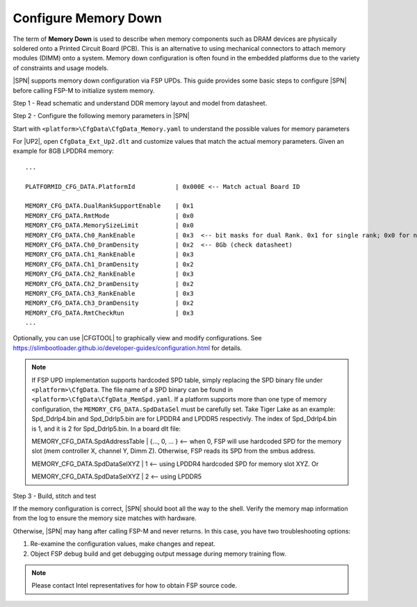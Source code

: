 .. _config-memory-down:

Configure Memory Down
----------------------

The term of **Memory Down** is used to describe when memory components such as DRAM devices are physically soldered onto a Printed Circuit Board (PCB). This is an alternative to using mechanical connectors to attach memory modules (DIMM) onto a system. Memory down configuration is often found in the embedded platforms due to the variety of constraints and usage models.

|SPN| supports memory down configuration via FSP UPDs. This guide provides some basic steps to configure |SPN| before calling FSP-M to initialize system memory.

Step 1 - Read schematic and understand DDR memory layout and model from datasheet.

Step 2 - Configure the following memory parameters in |SPN|

Start with ``<platform>\CfgData\CfgData_Memory.yaml`` to understand the possible values for memory parameters

For |UP2|, open ``CfgData_Ext_Up2.dlt`` and customize values that match the actual memory parameters. Given an example for 8GB LPDDR4 memory::

  ...

  PLATFORMID_CFG_DATA.PlatformId           | 0x000E <-- Match actual Board ID

  MEMORY_CFG_DATA.DualRankSupportEnable    | 0x1
  MEMORY_CFG_DATA.RmtMode                  | 0x0
  MEMORY_CFG_DATA.MemorySizeLimit          | 0x0
  MEMORY_CFG_DATA.Ch0_RankEnable           | 0x3  <-- bit masks for dual Rank. 0x1 for single rank; 0x0 for no rank (no memory chip)
  MEMORY_CFG_DATA.Ch0_DramDensity          | 0x2  <-- 8Gb (check datasheet)
  MEMORY_CFG_DATA.Ch1_RankEnable           | 0x3
  MEMORY_CFG_DATA.Ch1_DramDensity          | 0x2
  MEMORY_CFG_DATA.Ch2_RankEnable           | 0x3
  MEMORY_CFG_DATA.Ch2_DramDensity          | 0x2
  MEMORY_CFG_DATA.Ch3_RankEnable           | 0x3
  MEMORY_CFG_DATA.Ch3_DramDensity          | 0x2
  MEMORY_CFG_DATA.RmtCheckRun              | 0x3
  ...

Optionally, you can use |CFGTOOL| to graphically view and modify configurations. See https://slimbootloader.github.io/developer-guides/configuration.html for details.

.. note:: If FSP UPD implementation supports hardcoded SPD table, simply replacing the SPD binary file under ``<platform>\CfgData``. The file name of a SPD binary can be found in ``<platform>\CfgData\CfgData_MemSpd.yaml``. If a platform supports more than one type of memory configuration, the ``MEMORY_CFG_DATA.SpdDataSel`` must be carefully set. Take Tiger Lake as an example: Spd_Ddrlp4.bin and Spd_Ddrlp5.bin are for LPDDR4 and LPDDR5 respectivly. The index of Spd_Ddrlp4.bin is 1, and it is 2 for Spd_Ddrlp5.bin. In a board dlt file::

  MEMORY_CFG_DATA.SpdAddressTable  | {..., 0, ... } <-- when 0, FSP will use hardcoded SPD for the memory slot (mem controller X, channel Y, Dimm Z). Otherwise, FSP reads its SPD from the smbus address.

  MEMORY_CFG_DATA.SpdDataSelXYZ    | 1  <-- using LPDDR4 hardcoded SPD for memory slot XYZ. Or

  MEMORY_CFG_DATA.SpdDataSelXYZ    | 2  <-- using LPDDR5

Step 3 - Build, stitch and test

If the memory configuration is correct, |SPN| should boot all the way to the shell. Verify the memory map information from the log to ensure the memory size matches with hardware.

Otherwise, |SPN| may hang after calling FSP-M and never returns. In this case, you have two troubleshooting options:

1. Re-examine the configuration values, make changes and repeat.
2. Object FSP debug build and get debugging output message during memory training flow.

.. note:: Please contact Intel representatives for how to obtain FSP source code.
